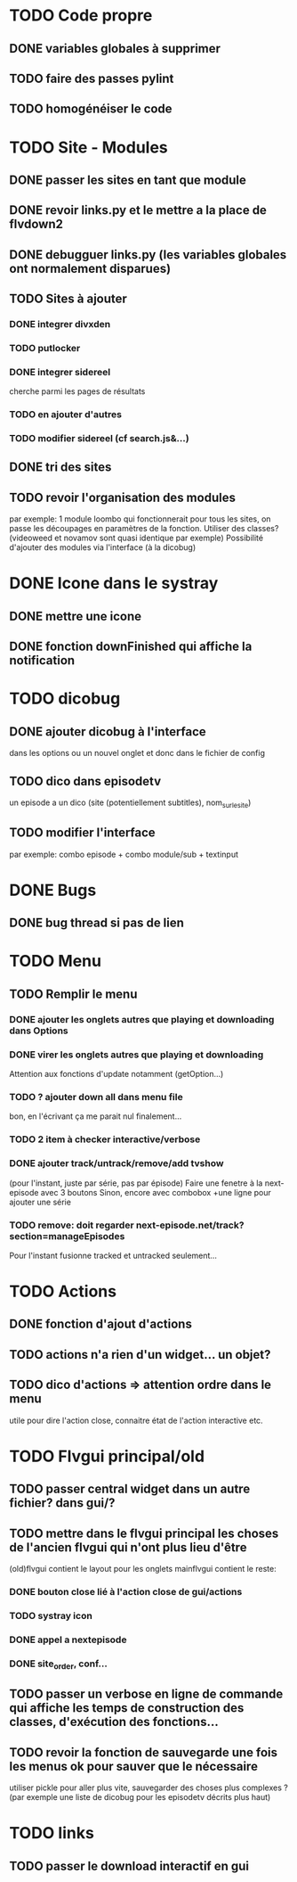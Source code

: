 * TODO Code propre 
** DONE variables globales à supprimer
** TODO faire des passes pylint
** TODO homogénéiser le code
   
* TODO Site - Modules
** DONE passer les sites en tant que module
** DONE revoir links.py et le mettre a la place de flvdown2
** DONE debugguer links.py (les variables globales ont normalement disparues)
** TODO Sites à ajouter
*** DONE integrer divxden
*** TODO putlocker
*** DONE integrer sidereel
    cherche parmi les pages de résultats
*** TODO en ajouter d'autres
*** TODO modifier sidereel (cf search.js&...)
** DONE tri des sites
** TODO revoir l'organisation des modules
   par exemple:
   1 module loombo qui fonctionnerait pour tous les sites,
   on passe les découpages en paramètres de la fonction.
   Utiliser des classes? (videoweed et novamov sont quasi identique par exemple)
   Possibilité d'ajouter des modules via l'interface (à la dicobug)


* DONE Icone dans le systray
** DONE mettre une icone 
** DONE fonction downFinished qui affiche la notification


* TODO dicobug
** DONE ajouter dicobug à l'interface
   dans les options ou un nouvel onglet
   et donc dans le fichier de config
** TODO dico dans episodetv
   un episode a un dico (site (potentiellement subtitles), nom_sur_le_site)
** TODO modifier l'interface
   par exemple:
   combo episode + combo module/sub + textinput


* DONE Bugs
** DONE bug thread si pas de lien


* TODO Menu
** TODO Remplir le menu
*** DONE ajouter les onglets autres que playing et downloading dans Options
*** DONE virer les onglets autres que playing et downloading
    Attention aux fonctions d'update notamment (getOption...)
*** TODO ? ajouter down all dans menu file 
    bon, en l'écrivant ça me parait nul finalement...
*** TODO 2 item à checker interactive/verbose
*** DONE ajouter track/untrack/remove/add tvshow
    (pour l'instant, juste par série, pas par épisode)
    Faire une fenetre à la next-episode avec 3 boutons
    Sinon, encore avec combobox
    +une ligne pour ajouter une série

*** TODO remove: doit regarder next-episode.net/track?section=manageEpisodes 
    Pour l'instant fusionne tracked et untracked seulement...
* TODO Actions
** DONE fonction d'ajout d'actions
** TODO actions n'a rien d'un widget... un objet?
** TODO dico d'actions => attention ordre dans le menu
   utile pour dire l'action close, connaitre état de l'action interactive etc.
* TODO Flvgui principal/old
** TODO passer central widget dans un autre fichier? dans gui/? 
** TODO mettre dans le flvgui principal les choses de l'ancien flvgui qui n'ont plus lieu d'être
   (old)flvgui contient le layout pour les onglets
   mainflvgui contient le reste:
*** DONE bouton close lié à l'action close de gui/actions
*** TODO systray icon 
*** DONE appel a nextepisode
*** DONE site_order, conf...
** TODO passer un verbose en ligne de commande qui affiche les temps de construction des classes, d'exécution des fonctions...
** TODO revoir la fonction de sauvegarde une fois les menus ok pour sauver que le nécessaire
   utiliser pickle pour aller plus vite, sauvegarder des choses plus complexes ? (par exemple une liste de dicobug pour les episodetv décrits plus haut)

* TODO links
** TODO passer le download interactif en gui
